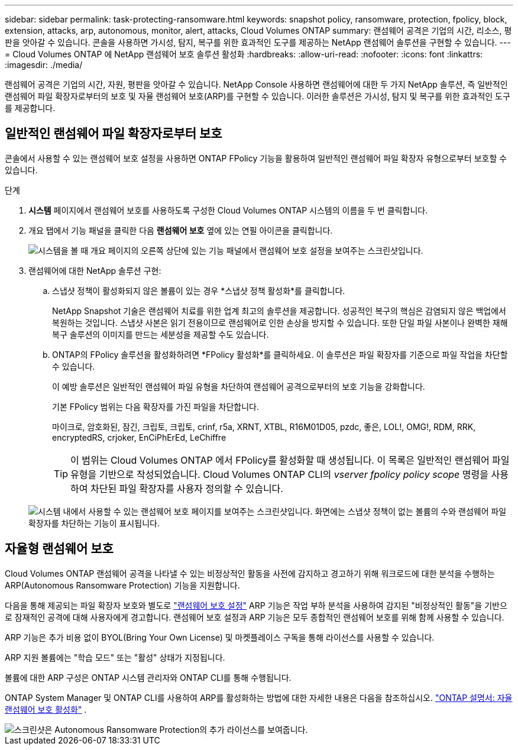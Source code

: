 ---
sidebar: sidebar 
permalink: task-protecting-ransomware.html 
keywords: snapshot policy, ransomware, protection, fpolicy, block, extension, attacks, arp, autonomous, monitor, alert, attacks, Cloud Volumes ONTAP 
summary: 랜섬웨어 공격은 기업의 시간, 리소스, 평판을 앗아갈 수 있습니다. 콘솔을 사용하면 가시성, 탐지, 복구를 위한 효과적인 도구를 제공하는 NetApp 랜섬웨어 솔루션을 구현할 수 있습니다. 
---
= Cloud Volumes ONTAP 에 NetApp 랜섬웨어 보호 솔루션 활성화
:hardbreaks:
:allow-uri-read: 
:nofooter: 
:icons: font
:linkattrs: 
:imagesdir: ./media/


[role="lead"]
랜섬웨어 공격은 기업의 시간, 자원, 평판을 앗아갈 수 있습니다.  NetApp Console 사용하면 랜섬웨어에 대한 두 가지 NetApp 솔루션, 즉 일반적인 랜섬웨어 파일 확장자로부터의 보호 및 자율 랜섬웨어 보호(ARP)를 구현할 수 있습니다.  이러한 솔루션은 가시성, 탐지 및 복구를 위한 효과적인 도구를 제공합니다.



== 일반적인 랜섬웨어 파일 확장자로부터 보호

콘솔에서 사용할 수 있는 랜섬웨어 보호 설정을 사용하면 ONTAP FPolicy 기능을 활용하여 일반적인 랜섬웨어 파일 확장자 유형으로부터 보호할 수 있습니다.

.단계
. *시스템* 페이지에서 랜섬웨어 보호를 사용하도록 구성한 Cloud Volumes ONTAP 시스템의 이름을 두 번 클릭합니다.
. 개요 탭에서 기능 패널을 클릭한 다음 *랜섬웨어 보호* 옆에 있는 연필 아이콘을 클릭합니다.
+
image::screenshot_features_support_registration_2.png[시스템을 볼 때 개요 페이지의 오른쪽 상단에 있는 기능 패널에서 랜섬웨어 보호 설정을 보여주는 스크린샷입니다.]

. 랜섬웨어에 대한 NetApp 솔루션 구현:
+
.. 스냅샷 정책이 활성화되지 않은 볼륨이 있는 경우 *스냅샷 정책 활성화*를 클릭합니다.
+
NetApp Snapshot 기술은 랜섬웨어 치료를 위한 업계 최고의 솔루션을 제공합니다.  성공적인 복구의 핵심은 감염되지 않은 백업에서 복원하는 것입니다.  스냅샷 사본은 읽기 전용이므로 랜섬웨어로 인한 손상을 방지할 수 있습니다.  또한 단일 파일 사본이나 완벽한 재해 복구 솔루션의 이미지를 만드는 세분성을 제공할 수도 있습니다.

.. ONTAP의 FPolicy 솔루션을 활성화하려면 *FPolicy 활성화*를 클릭하세요. 이 솔루션은 파일 확장자를 기준으로 파일 작업을 차단할 수 있습니다.
+
이 예방 솔루션은 일반적인 랜섬웨어 파일 유형을 차단하여 랜섬웨어 공격으로부터의 보호 기능을 강화합니다.

+
기본 FPolicy 범위는 다음 확장자를 가진 파일을 차단합니다.

+
마이크로, 암호화된, 잠긴, 크립토, 크립토, crinf, r5a, XRNT, XTBL, R16M01D05, pzdc, 좋은, LOL!, OMG!, RDM, RRK, encryptedRS, crjoker, EnCiPhErEd, LeChiffre

+

TIP: 이 범위는 Cloud Volumes ONTAP 에서 FPolicy를 활성화할 때 생성됩니다.  이 목록은 일반적인 랜섬웨어 파일 유형을 기반으로 작성되었습니다.  Cloud Volumes ONTAP CLI의 _vserver fpolicy policy scope_ 명령을 사용하여 차단된 파일 확장자를 사용자 정의할 수 있습니다.

+
image:screenshot_ransomware_protection.gif["시스템 내에서 사용할 수 있는 랜섬웨어 보호 페이지를 보여주는 스크린샷입니다.  화면에는 스냅샷 정책이 없는 볼륨의 수와 랜섬웨어 파일 확장자를 차단하는 기능이 표시됩니다."]







== 자율형 랜섬웨어 보호

Cloud Volumes ONTAP 랜섬웨어 공격을 나타낼 수 있는 비정상적인 활동을 사전에 감지하고 경고하기 위해 워크로드에 대한 분석을 수행하는 ARP(Autonomous Ransomware Protection) 기능을 지원합니다.

다음을 통해 제공되는 파일 확장자 보호와 별도로 https://docs.netapp.com/us-en/bluexp-cloud-volumes-ontap/task-protecting-ransomware.html#protection-from-common-ransomware-file-extensions["랜섬웨어 보호 설정"] ARP 기능은 작업 부하 분석을 사용하여 감지된 "비정상적인 활동"을 기반으로 잠재적인 공격에 대해 사용자에게 경고합니다.  랜섬웨어 보호 설정과 ARP 기능은 모두 종합적인 랜섬웨어 보호를 위해 함께 사용할 수 있습니다.

ARP 기능은 추가 비용 없이 BYOL(Bring Your Own License) 및 마켓플레이스 구독을 통해 라이선스를 사용할 수 있습니다.

ARP 지원 볼륨에는 "학습 모드" 또는 "활성" 상태가 지정됩니다.

볼륨에 대한 ARP 구성은 ONTAP 시스템 관리자와 ONTAP CLI를 통해 수행됩니다.

ONTAP System Manager 및 ONTAP CLI를 사용하여 ARP를 활성화하는 방법에 대한 자세한 내용은 다음을 참조하십시오. https://docs.netapp.com/us-en/ontap/anti-ransomware/enable-task.html["ONTAP 설명서: 자율 랜섬웨어 보호 활성화"^] .

image::screenshot_arp.png[스크린샷은 Autonomous Ransomware Protection의 추가 라이선스를 보여줍니다.]
